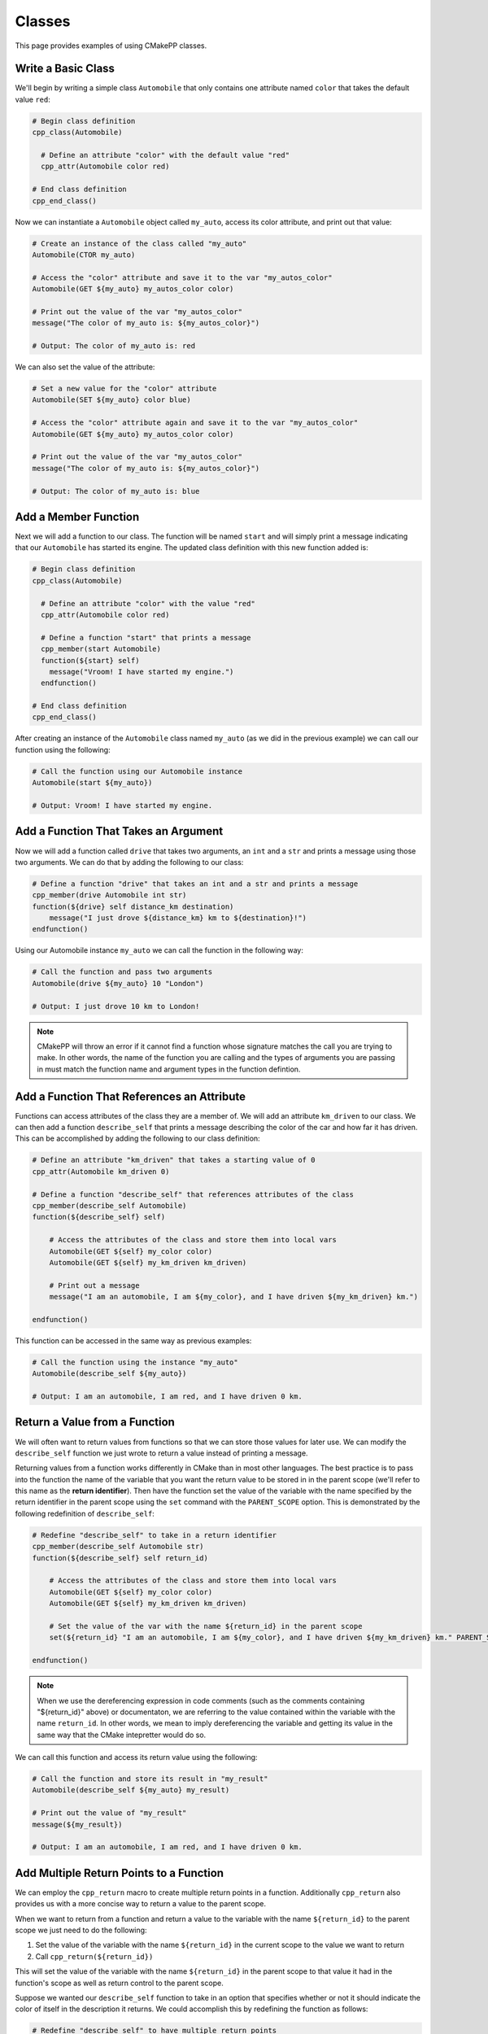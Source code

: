 *******
Classes
*******

This page provides examples of using CMakePP classes.

Write a Basic Class
===================

We'll begin by writing a simple class ``Automobile`` that only contains one
attribute named ``color`` that takes the default value ``red``:

.. code-block:: cmake

  # Begin class definition
  cpp_class(Automobile)

    # Define an attribute "color" with the default value "red"
    cpp_attr(Automobile color red)

  # End class definition
  cpp_end_class()

Now we can instantiate a ``Automobile`` object called ``my_auto``, access its
color attribute, and print out that value:

.. code-block:: cmake

  # Create an instance of the class called "my_auto"
  Automobile(CTOR my_auto)

  # Access the "color" attribute and save it to the var "my_autos_color"
  Automobile(GET ${my_auto} my_autos_color color)

  # Print out the value of the var "my_autos_color"
  message("The color of my_auto is: ${my_autos_color}")

  # Output: The color of my_auto is: red

We can also set the value of the attribute:

.. code-block:: cmake

  # Set a new value for the "color" attribute
  Automobile(SET ${my_auto} color blue)

  # Access the "color" attribute again and save it to the var "my_autos_color"
  Automobile(GET ${my_auto} my_autos_color color)

  # Print out the value of the var "my_autos_color"
  message("The color of my_auto is: ${my_autos_color}")

  # Output: The color of my_auto is: blue

Add a Member Function
=====================

Next we will add a function to our class. The function will be named ``start``
and will simply print a message indicating that our ``Automobile`` has started
its engine. The updated class definition with this new function added is:

.. code-block:: cmake

  # Begin class definition
  cpp_class(Automobile)

    # Define an attribute "color" with the value "red"
    cpp_attr(Automobile color red)

    # Define a function "start" that prints a message
    cpp_member(start Automobile)
    function(${start} self)
      message("Vroom! I have started my engine.")
    endfunction()

  # End class definition
  cpp_end_class()

After creating an instance of the ``Automobile`` class named ``my_auto`` (as we
did in the previous example) we can call our function using the following:

.. code-block:: cmake

  # Call the function using our Automobile instance
  Automobile(start ${my_auto})

  # Output: Vroom! I have started my engine.

Add a Function That Takes an Argument
=====================================

Now we will add a function called ``drive`` that takes two arguments, an ``int``
and a ``str`` and prints a message using those two arguments. We can do that by
adding the following to our class:

.. code-block:: cmake

  # Define a function "drive" that takes an int and a str and prints a message
  cpp_member(drive Automobile int str)
  function(${drive} self distance_km destination)
      message("I just drove ${distance_km} km to ${destination}!")
  endfunction()

Using our Automobile instance ``my_auto`` we can call the function in the
following way:

.. code-block:: cmake

  # Call the function and pass two arguments
  Automobile(drive ${my_auto} 10 "London")

  # Output: I just drove 10 km to London!

.. note::

   CMakePP will throw an error if it cannot find a function whose signature
   matches the call you are trying to make. In other words, the name of the
   function you are calling and the types of arguments you are passing in must
   match the function name and argument types in the function defintion.

Add a Function That References an Attribute
===========================================

Functions can access attributes of the class they are a member of. We will add
an attribute ``km_driven`` to our class. We can then add a function
``describe_self`` that prints a message describing the color of the car and
how far it has driven. This can be accomplished by adding the following to our
class definition:

.. code-block:: cmake

  # Define an attribute "km_driven" that takes a starting value of 0
  cpp_attr(Automobile km_driven 0)

  # Define a function "describe_self" that references attributes of the class
  cpp_member(describe_self Automobile)
  function(${describe_self} self)

      # Access the attributes of the class and store them into local vars
      Automobile(GET ${self} my_color color)
      Automobile(GET ${self} my_km_driven km_driven)

      # Print out a message
      message("I am an automobile, I am ${my_color}, and I have driven ${my_km_driven} km.")

  endfunction()

This function can be accessed in the same way as previous examples:

.. code-block:: cmake

  # Call the function using the instance "my_auto"
  Automobile(describe_self ${my_auto})

  # Output: I am an automobile, I am red, and I have driven 0 km.

Return a Value from a Function
==============================

We will often want to return values from functions so that we can store those
values for later use. We can modify the ``describe_self`` function we just
wrote to return a value instead of printing a message.

Returning values from a function works differently in CMake than in most
other languages. The best practice is to pass into the function the name of the
variable that you want the return value to be stored in in the parent scope
(we'll refer to this name as the **return identifier**). Then have the function
set the value of the variable with the name specified by the return identifier
in the parent scope using the ``set`` command with the ``PARENT_SCOPE`` option.
This is demonstrated by the following redefinition of ``describe_self``:

.. code-block:: cmake

  # Redefine "describe_self" to take in a return identifier
  cpp_member(describe_self Automobile str)
  function(${describe_self} self return_id)

      # Access the attributes of the class and store them into local vars
      Automobile(GET ${self} my_color color)
      Automobile(GET ${self} my_km_driven km_driven)

      # Set the value of the var with the name ${return_id} in the parent scope
      set(${return_id} "I am an automobile, I am ${my_color}, and I have driven ${my_km_driven} km." PARENT_SCOPE)

  endfunction()

.. note::

  When we use the dereferencing expression in code comments (such as the
  comments containing "${return_id}" above) or documentaton, we are referring to
  the value contained within the variable with the name ``return_id``. In other
  words, we mean to imply dereferencing the variable and getting its value in
  the same way that the CMake intepretter would do so.

We can call this function and access its return value using the following:

.. code-block:: cmake

  # Call the function and store its result in "my_result"
  Automobile(describe_self ${my_auto} my_result)

  # Print out the value of "my_result"
  message(${my_result})

  # Output: I am an automobile, I am red, and I have driven 0 km.

Add Multiple Return Points to a Function
=========================================

We can employ the ``cpp_return`` macro to create multiple return points in a
function. Additionally ``cpp_return`` also provides us with a more concise way
to return a value to the parent scope.

When we want to return from a function and return a value to the variable with
the name ``${return_id}`` to the parent scope we just need to do the following:

1. Set the value of the variable with the name ``${return_id}`` in the current
   scope to the value we want to return
2. Call ``cpp_return(${return_id})``

This will set the value of the variable with the name ``${return_id}`` in the
parent scope to that value it had in the function's scope as well as return
control to the parent scope.

Suppose we wanted our ``describe_self`` function to take in an option that
specifies whether or not it should indicate the color of itself in the
description it returns. We could accomplish this by redefining the function
as follows:

.. code-block:: cmake

  # Redefine "describe_self" to have multiple return points
  cpp_member(describe_self Automobile str bool)
  function(${describe_self} self return_id include_color)

    # Access the km_driven attribute
    Automobile(GET ${self} my_km_driven km_driven)

    if(include_color)
      # Access the color attribute
      Automobile(GET ${self} my_color color)

      # Set the value of the var with the name ${return_id} in the current scope
      set(${return_id} "I am an automobile, I am ${my_color}, and I have driven ${my_km_driven} km.")

      # Return the value and exit the function
      cpp_return(${return_id})
    endif()

    # This only executes if include_color is false
    # Set the value of the var with the name ${return_id} in the current scope
    set(${return_id} "I am an automobile and I have driven ${my_km_driven} km.")

    # Return the value and exit the function
    cpp_return(${return_id})

  endfunction()

We can call the function in the following way:

.. code-block:: cmake

  # Call the function and specify that color should be included
  Automobile(describe_self ${my_auto} my_result TRUE)
  message(${my_result})

  # Output: I am an automobile, I am red, and I have driven 0 km.

  # Call the function and specify that color should NOT be included
  Automobile(describe_self ${my_auto} my_result FALSE)
  message(${my_result})

  # Output: I am an automobile and I have driven 0 km.

Overload a Function
===================

We can overload a function by adding a function of the same name with a
different signature. For example, we can overload our function ``start`` by
adding a new function definition with the same name that takes one argument
instead of no arguments. This can be done by adding the following to our class
definition:

.. code-block:: cmake

  # Overload the "start" function
  cpp_member(start Automobile int)
  function(${start} self distance_km)
      message("Vroom! I started my engine and I just drove ${distance_km} km.")
  endfunction()

Now we can call the new function by passing in arguments with the correct types
to match the signature of the new function we wrote. In this case we need to
pass in one integer to match the new signature:

.. code-block:: cmake

  # Call the new function implementation
  Automobile(start ${my_auto} 10)

  # Output: Vroom! I started my engine and I just drove 10 km.

  # We can still call the original function implementation as well
  Automobile(start ${my_auto})

  # Output: Vroom! I started my engine.

Add a User-Defined Constructor
==============================

**TODO Create example when feature is implemented**

Add Multiple Constructors
=========================

**TODO Create example when feature is implemented**

Write a Derived Class
=====================

CMakePP supports inheritance which enables us to write **subclasses** that
inherit from a base class. Subclasses inherit all attributes and functions from
their base class. However, subclasses can override the definitions of functions
in their base classes. They can also override the default values of attributes
that are set in the base class.

We can demonstrate this by creating a new ``Car`` class that is derived from our
``Automobile`` class. Our ``Car`` class will contain a new attribute
``num_doors`` and will override the ``describe_self`` method to provide a more
precise description. We can define the class by writing the following:

.. code-block:: cmake

  # Begin class definition
  cpp_class(Car Automobile)
    # Override the default value of the color attribute
    cpp_attr(Automobile color green)

    # Add a new attribute to the subclass
    cpp_attr(Car num_doors 4)

    # Override the "describe_self" method of the Automobile class
    cpp_member(describe_self Car str)
    function(${describe_self} self result_id)
        Car(GET ${self} my_color color)
        Car(GET ${self} my_km_driven km_driven)
        Car(GET ${self} my_num_doors num_doors)
        set(${result_id} "I am a car with ${my_num_doors} doors, I am ${my_color}, and I have driven ${my_distance_km} km." PARENT_SCOPE)
    endfunction()

  # End class definition
  cpp_end_class()

We can now create an instance of our derived ``Car`` class and access its
methods (and the methods inherited from its base class) through the ``Car``
class:

.. code-block:: cmake

  # Create an instance of the derived class "Car"
  Car(CTOR my_car)

  # Access the overridden method "describe_self" through the derived class
  Car(describe_self ${my_car} car_result)
  message(${car_result})

  # Output: I am a car with 4 doors, I am green, and I have driven 0 km.

  # Access the inherited method "start" through the derived class
  Car(start ${my_car})

  # Output: Vroom! I have started my engine.

Alternatively we can access the methods of the ``Car`` class through
its base class ``Automobile``:

.. code-block:: cmake

  # Access the overridden method "describe_self" through the base class
  Automobile(describe_self ${my_car} auto_result)
  message(${auto_result})

  # Output: I am a car with 4 doors, I am red, and I have driven 0 km.

  # Access the inherited method "start" through the base class
  Automobile(start ${my_car})

  # Output: Vroom! I have started my engine.

Add A Pure Virtual Member Function
==================================

**TODO Create example when feature is implemented**
